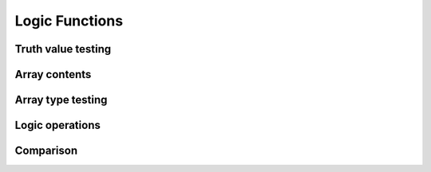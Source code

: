 Logic Functions
===============

Truth value testing
-------------------

.. autosummary::
   :toctree: generated/
   :nosignatures:

   maxframe.tensor.all
   maxframe.tensor.any


Array contents
--------------

.. autosummary::
   :toctree: generated/
   :nosignatures:

   maxframe.tensor.isfinite
   maxframe.tensor.isinf
   maxframe.tensor.isnan


Array type testing
------------------

.. autosummary::
   :toctree: generated/
   :nosignatures:

   maxframe.tensor.iscomplex
   maxframe.tensor.isreal


Logic operations
----------------

.. autosummary::
   :toctree: generated/
   :nosignatures:

   maxframe.tensor.logical_and
   maxframe.tensor.logical_or
   maxframe.tensor.logical_not
   maxframe.tensor.logical_xor


Comparison
----------

.. autosummary::
   :toctree: generated/
   :nosignatures:

   maxframe.tensor.allclose
   maxframe.tensor.isclose
   maxframe.tensor.array_equal
   maxframe.tensor.greater
   maxframe.tensor.greater_equal
   maxframe.tensor.less
   maxframe.tensor.less_equal
   maxframe.tensor.equal
   maxframe.tensor.not_equal
